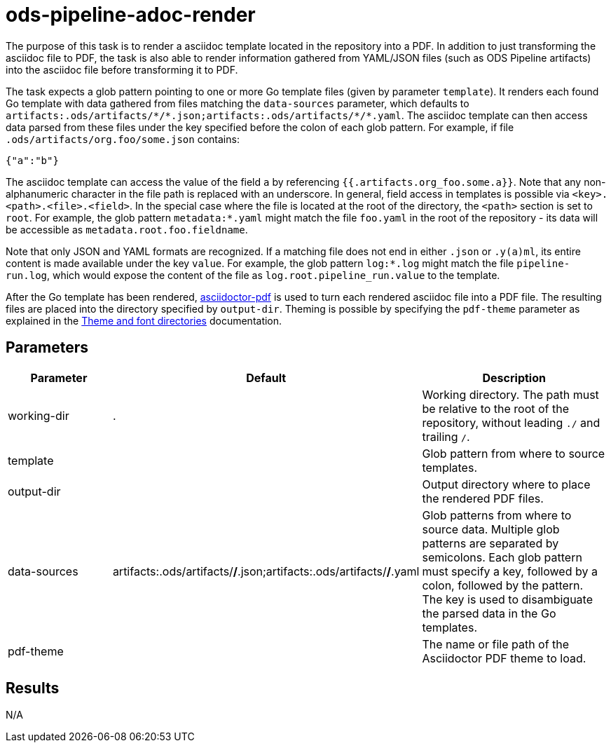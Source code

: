 // File is generated; DO NOT EDIT.

= ods-pipeline-adoc-render

The purpose of this task is to render a asciidoc template located in the repository into a PDF. In addition to just transforming the asciidoc file to PDF, the task is also able to render information gathered from YAML/JSON files (such as ODS Pipeline artifacts) into the asciidoc file before transforming it to PDF.

The task expects a glob pattern pointing to one or more Go template files (given by parameter `template`). It renders each found Go template with data gathered from files matching the `data-sources` parameter, which defaults to `artifacts:.ods/artifacts/\*/*.json;artifacts:.ods/artifacts/\*/*.yaml`. The asciidoc template can then access data parsed from these files under the key specified before the colon of each glob pattern. For example, if file `.ods/artifacts/org.foo/some.json` contains:

```
{"a":"b"}
```

The asciidoc template can access the value of the field `a` by referencing `{{.artifacts.org_foo.some.a}}`. Note that any non-alphanumeric character in the file path is replaced with an underscore. In general, field access in templates is possible via `<key>.<path>.<file>.<field>`. In the special case where the file is located at the root of the directory, the `<path>` section is set to `root`. For example, the glob pattern `metadata:*.yaml` might match the file `foo.yaml` in the root of the repository - its data will be accessible as `metadata.root.foo.fieldname`.

Note that only JSON and YAML formats are recognized. If a matching file does not end in either `.json` or `.y(a)ml`, its entire content is made available under the key `value`. For example, the glob pattern `log:*.log` might match the file `pipeline-run.log`, which would expose the content of the file as `log.root.pipeline_run.value` to the template.

After the Go template has been rendered, link:https://github.com/asciidoctor/asciidoctor-pdf[asciidoctor-pdf] is used to turn each rendered asciidoc file into a PDF file. The resulting files are placed into the directory specified by `output-dir`. Theming is possible by specifying the `pdf-theme` parameter as explained in the link:https://docs.asciidoctor.org/pdf-converter/latest/theme/apply-theme/#theme-and-font-directories[Theme and font directories] documentation.


== Parameters

[cols="1,1,2"]
|===
| Parameter | Default | Description

| working-dir
| .
| Working directory. The path must be relative to the root of the repository,
without leading `./` and trailing `/`.



| template
| 
| Glob pattern from where to source templates.


| output-dir
| 
| Output directory where to place the rendered PDF files.


| data-sources
| artifacts:.ods/artifacts/*/*.json;artifacts:.ods/artifacts/*/*.yaml
| Glob patterns from where to source data. Multiple glob patterns are separated by semicolons. Each glob pattern must specify a key, followed by a colon, followed by the pattern. The key is used to disambiguate the parsed data in the Go templates.


| pdf-theme
| 
| The name or file path of the Asciidoctor PDF theme to load.

|===

== Results

N/A
